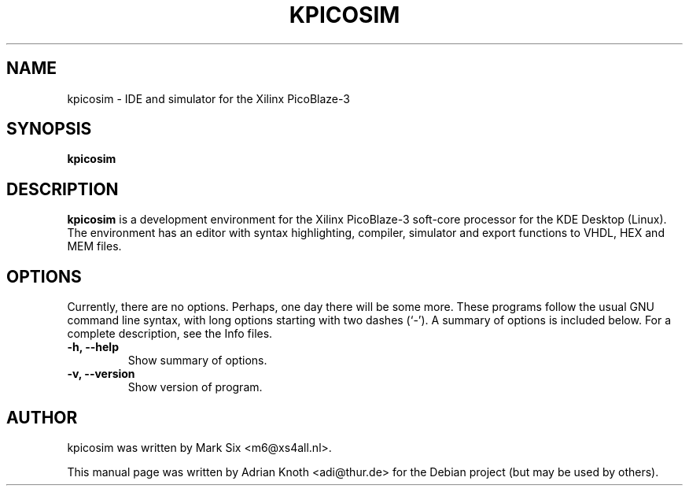 .\"                                      Hey, EMACS: -*- nroff -*-
.\" First parameter, NAME, should be all caps
.\" Second parameter, SECTION, should be 1-8, maybe w/ subsection
.\" other parameters are allowed: see man(7), man(1)
.TH KPICOSIM 1 "November 12, 2005"
.\" Please adjust this date whenever revising the manpage.
.\"
.\" Some roff macros, for reference:
.\" .nh        disable hyphenation
.\" .hy        enable hyphenation
.\" .ad l      left justify
.\" .ad b      justify to both left and right margins
.\" .nf        disable filling
.\" .fi        enable filling
.\" .br        insert line break
.\" .sp <n>    insert n+1 empty lines
.\" for manpage-specific macros, see man(7)
.SH NAME
kpicosim \- IDE and simulator for the Xilinx PicoBlaze-3
.SH SYNOPSIS
.B kpicosim
.SH DESCRIPTION
.B kpicosim
is a development environment for the Xilinx
PicoBlaze-3 soft-core processor for the KDE Desktop (Linux).
The environment has an editor with syntax highlighting, compiler,
simulator and export functions to VHDL, HEX and MEM files.
.PP
.\" TeX users may be more comfortable with the \fB<whatever>\fP and
.\" \fI<whatever>\fP escape sequences to invode bold face and italics, 
.\" respectively.
.\"\fBkpicosim\fP is a program that...
.SH OPTIONS
Currently, there are no options. Perhaps, one day there will be
some more.
.SP 1
These programs follow the usual GNU command line syntax, with long
options starting with two dashes (`-').
A summary of options is included below.
For a complete description, see the Info files.
.TP
.B \-h, \-\-help
Show summary of options.
.TP
.B \-v, \-\-version
Show version of program.
.SH AUTHOR
kpicosim was written by Mark Six <m6@xs4all.nl>.
.PP
This manual page was written by Adrian Knoth <adi@thur.de>
for the Debian project (but may be used by others).
